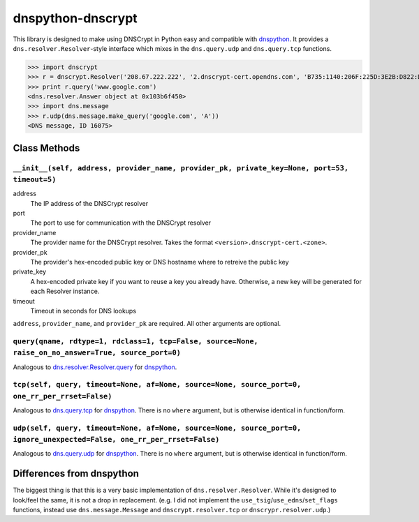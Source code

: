 ##################
dnspython-dnscrypt
##################

This library is designed to make using DNSCrypt in Python easy and compatible
with dnspython_.  It provides a ``dns.resolver.Resolver``-style interface which
mixes in the ``dns.query.udp`` and ``dns.query.tcp`` functions.

>>> import dnscrypt
>>> r = dnscrypt.Resolver('208.67.222.222', '2.dnscrypt-cert.opendns.com', 'B735:1140:206F:225D:3E2B:D822:D7FD:691E:A1C3:3CC8:D666:8D0C:BE04:BFAB:CA43:FB79', port=53, timeout=5)
>>> print r.query('www.google.com')
<dns.resolver.Answer object at 0x103b6f450>
>>> import dns.message
>>> r.udp(dns.message.make_query('google.com', 'A'))
<DNS message, ID 16075>

Class Methods
=============

``__init__(self, address, provider_name, provider_pk, private_key=None, port=53, timeout=5)``
---------------------------------------------------------------------------------------------

address
    The IP address of the DNSCrypt resolver
port
    The port to use for communication with the DNSCrypt resolver
provider_name
    The provider name for the DNSCrypt resolver.  Takes the format ``<version>.dnscrypt-cert.<zone>``.
provider_pk
    The provider's hex-encoded public key or DNS hostname where to retreive the public key
private_key
    A hex-encoded private key if you want to reuse a key you already have.  Otherwise,
    a new key will be generated for each Resolver instance.
timeout
    Timeout in seconds for DNS lookups


``address``, ``provider_name``, and ``provider_pk`` are required.  All other
arguments are optional.

``query(qname, rdtype=1, rdclass=1, tcp=False, source=None, raise_on_no_answer=True, source_port=0)``
-----------------------------------------------------------------------------------------------------

Analogous to dns.resolver.Resolver.query_ for dnspython_.

``tcp(self, query, timeout=None, af=None, source=None, source_port=0, one_rr_per_rrset=False)``
-----------------------------------------------------------------------------------------------

Analogous to dns.query.tcp_ for dnspython_.  There is no ``where`` argument,
but is otherwise identical in function/form.

``udp(self, query, timeout=None, af=None, source=None, source_port=0, ignore_unexpected=False, one_rr_per_rrset=False)``
------------------------------------------------------------------------------------------------------------------------

Analogous to dns.query.udp_ for dnspython_.  There is no ``where`` argument,
but is otherwise identical in function/form.

Differences from dnspython
==========================

The biggest thing is that this is a very basic implementation of
``dns.resolver.Resolver``.  While it's designed to look/feel the same, it is not a
drop in replacement. (e.g. I did not implement the
``use_tsig``/``use_edns``/``set_flags`` functions, instead use
``dns.message.Message`` and ``dnscrypt.resolver.tcp`` or
``dnscrypr.resolver.udp``.)

.. _dnspython: http://www.dnspython.org
.. _dns.resolver.Resolver.query: http://www.dnspython.org/docs/1.15.0/dns.resolver.Resolver-class.html#query
.. _dns.query.tcp: http://www.dnspython.org/docs/1.15.0/dns.query-module.html#tcp
.. _dns.query.udp: http://www.dnspython.org/docs/1.15.0/dns.query-module.html#udp

